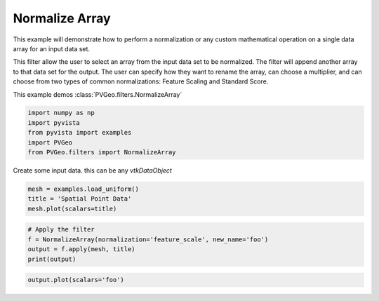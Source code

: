 
.. DO NOT EDIT.
.. THIS FILE WAS AUTOMATICALLY GENERATED BY SPHINX-GALLERY.
.. TO MAKE CHANGES, EDIT THE SOURCE PYTHON FILE:
.. "examples/filters-general/normalize-array.py"
.. LINE NUMBERS ARE GIVEN BELOW.

.. only:: html

    .. note::
        :class: sphx-glr-download-link-note

        Click :ref:`here <sphx_glr_download_examples_filters-general_normalize-array.py>`
        to download the full example code

.. rst-class:: sphx-glr-example-title

.. _sphx_glr_examples_filters-general_normalize-array.py:


Normalize Array
~~~~~~~~~~~~~~~

This example will demonstrate how to perform a normalization or any custom
mathematical operation on a single data array for an input data set.

This filter allow the user to select an array from the input data set to be
normalized. The filter will append another array to that data set for the
output. The user can specify how they want to rename the array, can choose a
multiplier, and can choose from two types of common normalizations:
Feature Scaling and Standard Score.

This example demos :class:`PVGeo.filters.NormalizeArray`

.. GENERATED FROM PYTHON SOURCE LINES 17-23

.. code-block:: default

    import numpy as np
    import pyvista
    from pyvista import examples
    import PVGeo
    from PVGeo.filters import NormalizeArray








.. GENERATED FROM PYTHON SOURCE LINES 24-25

Create some input data. this can be any `vtkDataObject`

.. GENERATED FROM PYTHON SOURCE LINES 25-28

.. code-block:: default

    mesh = examples.load_uniform()
    title = 'Spatial Point Data'
    mesh.plot(scalars=title)



.. image:: /examples/filters-general/images/sphx_glr_normalize-array_001.png
    :alt: normalize array
    :class: sphx-glr-single-img


.. rst-class:: sphx-glr-script-out

 Out:

 .. code-block:: none


    [(21.886664873203234, 21.886664873203234, 21.886664873203234),
     (4.5, 4.5, 4.5),
     (0.0, 0.0, 1.0)]



.. GENERATED FROM PYTHON SOURCE LINES 29-35

.. code-block:: default


    # Apply the filter
    f = NormalizeArray(normalization='feature_scale', new_name='foo')
    output = f.apply(mesh, title)
    print(output)





.. rst-class:: sphx-glr-script-out

 Out:

 .. code-block:: none

    UniformGrid (0x7f91dc1df6e0)
      N Cells:      729
      N Points:     1000
      X Bounds:     0.000e+00, 9.000e+00
      Y Bounds:     0.000e+00, 9.000e+00
      Z Bounds:     0.000e+00, 9.000e+00
      Dimensions:   10, 10, 10
      Spacing:      1.000e+00, 1.000e+00, 1.000e+00
      N Arrays:     3





.. GENERATED FROM PYTHON SOURCE LINES 36-37

.. code-block:: default

    output.plot(scalars='foo')



.. image:: /examples/filters-general/images/sphx_glr_normalize-array_002.png
    :alt: normalize array
    :class: sphx-glr-single-img


.. rst-class:: sphx-glr-script-out

 Out:

 .. code-block:: none


    [(21.886664873203234, 21.886664873203234, 21.886664873203234),
     (4.5, 4.5, 4.5),
     (0.0, 0.0, 1.0)]




.. rst-class:: sphx-glr-timing

   **Total running time of the script:** ( 0 minutes  0.633 seconds)


.. _sphx_glr_download_examples_filters-general_normalize-array.py:


.. only :: html

 .. container:: sphx-glr-footer
    :class: sphx-glr-footer-example



  .. container:: sphx-glr-download sphx-glr-download-python

     :download:`Download Python source code: normalize-array.py <normalize-array.py>`



  .. container:: sphx-glr-download sphx-glr-download-jupyter

     :download:`Download Jupyter notebook: normalize-array.ipynb <normalize-array.ipynb>`


.. only:: html

 .. rst-class:: sphx-glr-signature

    `Gallery generated by Sphinx-Gallery <https://sphinx-gallery.github.io>`_
